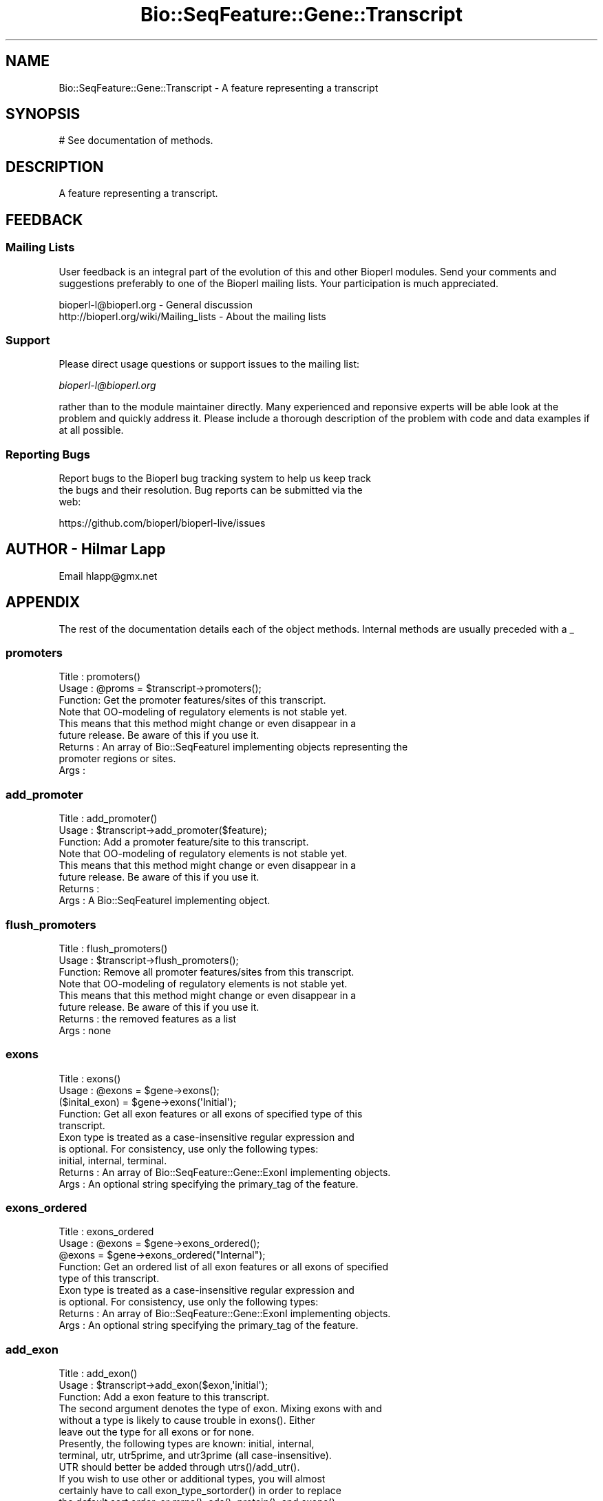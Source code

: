 .\" Automatically generated by Pod::Man 2.28 (Pod::Simple 3.29)
.\"
.\" Standard preamble:
.\" ========================================================================
.de Sp \" Vertical space (when we can't use .PP)
.if t .sp .5v
.if n .sp
..
.de Vb \" Begin verbatim text
.ft CW
.nf
.ne \\$1
..
.de Ve \" End verbatim text
.ft R
.fi
..
.\" Set up some character translations and predefined strings.  \*(-- will
.\" give an unbreakable dash, \*(PI will give pi, \*(L" will give a left
.\" double quote, and \*(R" will give a right double quote.  \*(C+ will
.\" give a nicer C++.  Capital omega is used to do unbreakable dashes and
.\" therefore won't be available.  \*(C` and \*(C' expand to `' in nroff,
.\" nothing in troff, for use with C<>.
.tr \(*W-
.ds C+ C\v'-.1v'\h'-1p'\s-2+\h'-1p'+\s0\v'.1v'\h'-1p'
.ie n \{\
.    ds -- \(*W-
.    ds PI pi
.    if (\n(.H=4u)&(1m=24u) .ds -- \(*W\h'-12u'\(*W\h'-12u'-\" diablo 10 pitch
.    if (\n(.H=4u)&(1m=20u) .ds -- \(*W\h'-12u'\(*W\h'-8u'-\"  diablo 12 pitch
.    ds L" ""
.    ds R" ""
.    ds C` ""
.    ds C' ""
'br\}
.el\{\
.    ds -- \|\(em\|
.    ds PI \(*p
.    ds L" ``
.    ds R" ''
.    ds C`
.    ds C'
'br\}
.\"
.\" Escape single quotes in literal strings from groff's Unicode transform.
.ie \n(.g .ds Aq \(aq
.el       .ds Aq '
.\"
.\" If the F register is turned on, we'll generate index entries on stderr for
.\" titles (.TH), headers (.SH), subsections (.SS), items (.Ip), and index
.\" entries marked with X<> in POD.  Of course, you'll have to process the
.\" output yourself in some meaningful fashion.
.\"
.\" Avoid warning from groff about undefined register 'F'.
.de IX
..
.nr rF 0
.if \n(.g .if rF .nr rF 1
.if (\n(rF:(\n(.g==0)) \{
.    if \nF \{
.        de IX
.        tm Index:\\$1\t\\n%\t"\\$2"
..
.        if !\nF==2 \{
.            nr % 0
.            nr F 2
.        \}
.    \}
.\}
.rr rF
.\"
.\" Accent mark definitions (@(#)ms.acc 1.5 88/02/08 SMI; from UCB 4.2).
.\" Fear.  Run.  Save yourself.  No user-serviceable parts.
.    \" fudge factors for nroff and troff
.if n \{\
.    ds #H 0
.    ds #V .8m
.    ds #F .3m
.    ds #[ \f1
.    ds #] \fP
.\}
.if t \{\
.    ds #H ((1u-(\\\\n(.fu%2u))*.13m)
.    ds #V .6m
.    ds #F 0
.    ds #[ \&
.    ds #] \&
.\}
.    \" simple accents for nroff and troff
.if n \{\
.    ds ' \&
.    ds ` \&
.    ds ^ \&
.    ds , \&
.    ds ~ ~
.    ds /
.\}
.if t \{\
.    ds ' \\k:\h'-(\\n(.wu*8/10-\*(#H)'\'\h"|\\n:u"
.    ds ` \\k:\h'-(\\n(.wu*8/10-\*(#H)'\`\h'|\\n:u'
.    ds ^ \\k:\h'-(\\n(.wu*10/11-\*(#H)'^\h'|\\n:u'
.    ds , \\k:\h'-(\\n(.wu*8/10)',\h'|\\n:u'
.    ds ~ \\k:\h'-(\\n(.wu-\*(#H-.1m)'~\h'|\\n:u'
.    ds / \\k:\h'-(\\n(.wu*8/10-\*(#H)'\z\(sl\h'|\\n:u'
.\}
.    \" troff and (daisy-wheel) nroff accents
.ds : \\k:\h'-(\\n(.wu*8/10-\*(#H+.1m+\*(#F)'\v'-\*(#V'\z.\h'.2m+\*(#F'.\h'|\\n:u'\v'\*(#V'
.ds 8 \h'\*(#H'\(*b\h'-\*(#H'
.ds o \\k:\h'-(\\n(.wu+\w'\(de'u-\*(#H)/2u'\v'-.3n'\*(#[\z\(de\v'.3n'\h'|\\n:u'\*(#]
.ds d- \h'\*(#H'\(pd\h'-\w'~'u'\v'-.25m'\f2\(hy\fP\v'.25m'\h'-\*(#H'
.ds D- D\\k:\h'-\w'D'u'\v'-.11m'\z\(hy\v'.11m'\h'|\\n:u'
.ds th \*(#[\v'.3m'\s+1I\s-1\v'-.3m'\h'-(\w'I'u*2/3)'\s-1o\s+1\*(#]
.ds Th \*(#[\s+2I\s-2\h'-\w'I'u*3/5'\v'-.3m'o\v'.3m'\*(#]
.ds ae a\h'-(\w'a'u*4/10)'e
.ds Ae A\h'-(\w'A'u*4/10)'E
.    \" corrections for vroff
.if v .ds ~ \\k:\h'-(\\n(.wu*9/10-\*(#H)'\s-2\u~\d\s+2\h'|\\n:u'
.if v .ds ^ \\k:\h'-(\\n(.wu*10/11-\*(#H)'\v'-.4m'^\v'.4m'\h'|\\n:u'
.    \" for low resolution devices (crt and lpr)
.if \n(.H>23 .if \n(.V>19 \
\{\
.    ds : e
.    ds 8 ss
.    ds o a
.    ds d- d\h'-1'\(ga
.    ds D- D\h'-1'\(hy
.    ds th \o'bp'
.    ds Th \o'LP'
.    ds ae ae
.    ds Ae AE
.\}
.rm #[ #] #H #V #F C
.\" ========================================================================
.\"
.IX Title "Bio::SeqFeature::Gene::Transcript 3"
.TH Bio::SeqFeature::Gene::Transcript 3 "2018-05-27" "perl v5.22.1" "User Contributed Perl Documentation"
.\" For nroff, turn off justification.  Always turn off hyphenation; it makes
.\" way too many mistakes in technical documents.
.if n .ad l
.nh
.SH "NAME"
Bio::SeqFeature::Gene::Transcript \- A feature representing a transcript
.SH "SYNOPSIS"
.IX Header "SYNOPSIS"
.Vb 1
\&  # See documentation of methods.
.Ve
.SH "DESCRIPTION"
.IX Header "DESCRIPTION"
A feature representing a transcript.
.SH "FEEDBACK"
.IX Header "FEEDBACK"
.SS "Mailing Lists"
.IX Subsection "Mailing Lists"
User feedback is an integral part of the evolution of this and other
Bioperl modules. Send your comments and suggestions preferably to one
of the Bioperl mailing lists.  Your participation is much appreciated.
.PP
.Vb 2
\&  bioperl\-l@bioperl.org                  \- General discussion
\&  http://bioperl.org/wiki/Mailing_lists  \- About the mailing lists
.Ve
.SS "Support"
.IX Subsection "Support"
Please direct usage questions or support issues to the mailing list:
.PP
\&\fIbioperl\-l@bioperl.org\fR
.PP
rather than to the module maintainer directly. Many experienced and 
reponsive experts will be able look at the problem and quickly 
address it. Please include a thorough description of the problem 
with code and data examples if at all possible.
.SS "Reporting Bugs"
.IX Subsection "Reporting Bugs"
Report bugs to the Bioperl bug tracking system to help us keep track
 the bugs and their resolution.  Bug reports can be submitted via the
 web:
.PP
.Vb 1
\&  https://github.com/bioperl/bioperl\-live/issues
.Ve
.SH "AUTHOR \- Hilmar Lapp"
.IX Header "AUTHOR - Hilmar Lapp"
Email hlapp@gmx.net
.SH "APPENDIX"
.IX Header "APPENDIX"
The rest of the documentation details each of the object methods. Internal methods are usually preceded with a _
.SS "promoters"
.IX Subsection "promoters"
.Vb 3
\& Title   : promoters()
\& Usage   : @proms = $transcript\->promoters();
\& Function: Get the promoter features/sites of this transcript. 
\&
\&           Note that OO\-modeling of regulatory elements is not stable yet.
\&           This means that this method might change or even disappear in a
\&           future release. Be aware of this if you use it.
\&
\& Returns : An array of Bio::SeqFeatureI implementing objects representing the
\&           promoter regions or sites.
\& Args    :
.Ve
.SS "add_promoter"
.IX Subsection "add_promoter"
.Vb 3
\& Title   : add_promoter()
\& Usage   : $transcript\->add_promoter($feature);
\& Function: Add a promoter feature/site to this transcript.
\&
\&
\&           Note that OO\-modeling of regulatory elements is not stable yet.
\&           This means that this method might change or even disappear in a
\&           future release. Be aware of this if you use it.
\&
\& Returns : 
\& Args    : A Bio::SeqFeatureI implementing object.
.Ve
.SS "flush_promoters"
.IX Subsection "flush_promoters"
.Vb 3
\& Title   : flush_promoters()
\& Usage   : $transcript\->flush_promoters();
\& Function: Remove all promoter features/sites from this transcript.
\&
\&           Note that OO\-modeling of regulatory elements is not stable yet.
\&           This means that this method might change or even disappear in a
\&           future release. Be aware of this if you use it.
\&
\& Returns : the removed features as a list
\& Args    : none
.Ve
.SS "exons"
.IX Subsection "exons"
.Vb 5
\& Title   : exons()
\& Usage   : @exons = $gene\->exons();
\&           ($inital_exon) = $gene\->exons(\*(AqInitial\*(Aq);
\& Function: Get all exon features or all exons of specified type of this 
\&           transcript.
\&
\&           Exon type is treated as a case\-insensitive regular expression and 
\&           is optional. For consistency, use only the following types: 
\&           initial, internal, terminal.
\&
\& Returns : An array of Bio::SeqFeature::Gene::ExonI implementing objects.
\& Args    : An optional string specifying the primary_tag of the feature.
.Ve
.SS "exons_ordered"
.IX Subsection "exons_ordered"
.Vb 5
\& Title   : exons_ordered
\& Usage   : @exons = $gene\->exons_ordered();
\&           @exons = $gene\->exons_ordered("Internal");
\& Function: Get an ordered list of all exon features or all exons of specified
\&           type of this transcript.
\&
\&           Exon type is treated as a case\-insensitive regular expression and 
\&           is optional. For consistency, use only the following types:
\&
\& Returns : An array of Bio::SeqFeature::Gene::ExonI implementing objects.
\& Args    : An optional string specifying the primary_tag of the feature.
.Ve
.SS "add_exon"
.IX Subsection "add_exon"
.Vb 3
\& Title   : add_exon()
\& Usage   : $transcript\->add_exon($exon,\*(Aqinitial\*(Aq);
\& Function: Add a exon feature to this transcript.
\&
\&           The second argument denotes the type of exon. Mixing exons with and
\&           without a type is likely to cause trouble in exons(). Either
\&           leave out the type for all exons or for none.
\&
\&           Presently, the following types are known: initial, internal, 
\&           terminal, utr, utr5prime, and utr3prime (all case\-insensitive).
\&           UTR should better be added through utrs()/add_utr().
\&
\&           If you wish to use other or additional types, you will almost
\&           certainly have to call exon_type_sortorder() in order to replace
\&           the default sort order, or mrna(), cds(), protein(), and exons()
\&           may yield unexpected results.
\&
\& Returns : 
\& Args    : A Bio::SeqFeature::Gene::ExonI implementing object.
\&           A string indicating the type of the exon (optional).
.Ve
.SS "flush_exons"
.IX Subsection "flush_exons"
.Vb 4
\& Title   : flush_exons()
\& Usage   : $transcript\->flush_exons();
\&           $transcript\->flush_exons(\*(Aqterminal\*(Aq);
\& Function: Remove all or a certain type of exon features from this transcript.
\&
\&           See add_exon() for documentation about types.
\&
\&           Calling without a type will not flush UTRs. Call flush_utrs() for
\&           this purpose.
\& Returns : the deleted features as a list
\& Args    : A string indicating the type of the exon (optional).
.Ve
.SS "introns"
.IX Subsection "introns"
.Vb 3
\& Title   : introns()
\& Usage   : @introns = $gene\->introns();
\& Function: Get all intron features this gene structure.
\&
\&           Note that this implementation generates these features
\&           on\-the\-fly, that is, it simply treats all regions between
\&           exons as introns, assuming that exons do not overlap. A
\&           consequence is that a consistent correspondence between the
\&           elements in the returned array and the array that exons()
\&           returns will exist only if the exons are properly sorted
\&           within their types (forward for plus\- strand and reverse
\&           for minus\-strand transcripts). To ensure correctness the
\&           elements in the array returned will always be sorted.
\&
\& Returns : An array of Bio::SeqFeature::Gene::Intron objects representing
\&           the intron regions.
\& Args    :
.Ve
.SS "poly_A_site"
.IX Subsection "poly_A_site"
.Vb 7
\& Title   : poly_A_site()
\& Usage   : $polyAsite = $transcript\->poly_A_site();
\& Function: Get/set the poly\-adenylation feature/site of this transcript.
\& Returns : A Bio::SeqFeatureI implementing object representing the
\&           poly\-adenylation region.
\& Args    : A Bio::SeqFeatureI implementing object on set, or FALSE to flush
\&           a previously set object.
.Ve
.SS "utrs"
.IX Subsection "utrs"
.Vb 6
\& Title   : utrs()
\& Usage   : @utr_sites = $transcript\->utrs(\*(Aqutr3prime\*(Aq);
\&           @utr_sites = $transcript\->utrs(\*(Aqutr5prime\*(Aq);
\&           @utr_sites = $transcript\->utrs();
\& Function: Get the features representing untranslated regions (UTR) of this
\&           transcript.
\&
\&           You may provide an argument specifying the type of UTR. Currently
\&           the following types are recognized: utr5prime utr3prime for UTR on the
\&           5\*(Aq and 3\*(Aq end of the CDS, respectively.
\&
\& Returns : An array of Bio::SeqFeature::Gene::UTR objects
\&           representing the UTR regions or sites.
\& Args    : Optionally, either utr3prime, or utr5prime for the the type of UTR
\&           feature.
.Ve
.SS "add_utr"
.IX Subsection "add_utr"
.Vb 4
\& Title   : add_utr()
\& Usage   : $transcript\->add_utr($utrobj, \*(Aqutr3prime\*(Aq);
\&           $transcript\->add_utr($utrobj);
\& Function: Add a UTR feature/site to this transcript.
\&
\&           The second parameter is optional and denotes the type of the UTR
\&           feature. Presently recognized types include \*(Aqutr5prime\*(Aq and \*(Aqutr3prime\*(Aq
\&           for UTR on the 5\*(Aq and 3\*(Aq end of a gene, respectively.
\&
\&           Calling this method is the same as calling 
\&           add_exon($utrobj, \*(Aqutr\*(Aq.$type). In this sense a UTR object is a
\&           special exon object, which is transcribed, not spliced out, but
\&           not translated.
\&
\&           Note that the object supplied should return FALSE for is_coding().
\&           Otherwise cds() and friends will become confused.
\&
\& Returns : 
\& Args    : A Bio::SeqFeature::Gene::UTR implementing object.
.Ve
.SS "flush_utrs"
.IX Subsection "flush_utrs"
.Vb 5
\& Title   : flush_utrs()
\& Usage   : $transcript\->flush_utrs();
\&           $transcript\->flush_utrs(\*(Aqutr3prime\*(Aq);
\& Function: Remove all or a specific type of UTR features/sites from this
\&           transcript.
\&
\&           Cf. add_utr() for documentation about recognized types.
\& Returns : a list of the removed features
\& Args    : Optionally a string denoting the type of UTR feature.
.Ve
.SS "sub_SeqFeature"
.IX Subsection "sub_SeqFeature"
.Vb 3
\& Title   : sub_SeqFeature
\& Usage   : @feats = $transcript\->sub_SeqFeature();
\& Function: Returns an array of all subfeatures.
\&
\&           This method is defined in Bio::SeqFeatureI. We override this here
\&           to include the exon etc features.
\&
\& Returns : An array Bio::SeqFeatureI implementing objects.
\& Args    : none
.Ve
.SS "flush_sub_SeqFeature"
.IX Subsection "flush_sub_SeqFeature"
.Vb 4
\& Title   : flush_sub_SeqFeature
\& Usage   : $transcript\->flush_sub_SeqFeature();
\&           $transcript\->flush_sub_SeqFeature(1);
\& Function: Removes all subfeatures.
\&
\&           This method is overridden from Bio::SeqFeature::Generic to flush
\&           all additional subfeatures like exons, promoters, etc., which is
\&           almost certainly not what you want. To remove only features added
\&           through $transcript\->add_sub_SeqFeature($feature) pass any
\&           argument evaluating to TRUE.
\&
\& Example :
\& Returns : none
\& Args    : Optionally, an argument evaluating to TRUE will suppress flushing
\&           of all transcript\-specific subfeatures (exons etc.).
.Ve
.SS "cds"
.IX Subsection "cds"
.Vb 4
\& Title   : cds
\& Usage   : $seq = $transcript\->cds();
\& Function: Returns the CDS (coding sequence) as defined by the exons
\&           of this transcript and the attached sequence.
\&
\&           If no sequence is attached this method will return false.
\&
\&           Note that the implementation provided here returns a
\&           concatenation of all coding exons, thereby assuming that
\&           exons do not overlap.
\&
\&           Note also that you cannot set the CDS via this method. Set
\&           a single CDS feature as a single exon, or derive your own
\&           class if you want to store a predicted CDS.
\&
\& Example :
\& Returns : A Bio::PrimarySeqI implementing object.
\& Args    :
.Ve
.SS "protein"
.IX Subsection "protein"
.Vb 3
\& Title   : protein()
\& Usage   : $protein = $transcript\->protein();
\& Function: Get the protein encoded by the transcript as a sequence object.
\&
\&           The implementation provided here simply calls translate() on the
\&           object returned by cds().
\&
\& Returns : A Bio::PrimarySeqI implementing object.
\& Args    :
.Ve
.SS "mrna"
.IX Subsection "mrna"
.Vb 3
\& Title   : mrna()
\& Usage   : $mrna = $transcript\->mrna();
\& Function: Get the mRNA of the transcript as a sequence object.
\&
\&           The difference to cds() is that the sequence object returned by
\&           this methods will also include UTR and the poly\-adenylation site,
\&           but not promoter sequence (TBD).
\&
\&           HL: do we really need this method?
\&
\& Returns : A Bio::PrimarySeqI implementing object.
\& Args    :
.Ve
.SS "features"
.IX Subsection "features"
.Vb 5
\& Title   : features
\& Usage   : my @features=$transcript\->features;
\& Function: returns all the features associated with this transcript
\& Returns : a list of SeqFeatureI implementing objects
\& Args    : none
.Ve
.SS "features_ordered"
.IX Subsection "features_ordered"
.Vb 6
\& Title   : features_ordered
\& Usage   : my @features=$transcript\->features_ordered;
\& Function: returns all the features associated with this transcript,
\&           in order by feature start, according to strand
\& Returns : a list of SeqFeatureI implementing objects
\& Args    : none
.Ve
